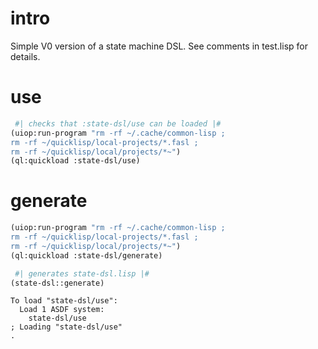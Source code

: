 * intro
  Simple V0 version of a state machine DSL.  See comments in test.lisp for details.
* use
#+name: dsl
#+begin_src lisp :results output
  #| checks that :state-dsl/use can be loaded |#
 (uiop:run-program "rm -rf ~/.cache/common-lisp ;
 rm -rf ~/quicklisp/local-projects/*.fasl ;
 rm -rf ~/quicklisp/local/projects/*~")
 (ql:quickload :state-dsl/use)
#+end_src

* generate
#+name: dsl
#+begin_src lisp :results output
 (uiop:run-program "rm -rf ~/.cache/common-lisp ;
 rm -rf ~/quicklisp/local-projects/*.fasl ;
 rm -rf ~/quicklisp/local/projects/*~")
 (ql:quickload :state-dsl/generate)
#+end_src

#+name: dsl
#+begin_src lisp :results output
  #| generates state-dsl.lisp |#
 (state-dsl::generate)
#+end_src

#+RESULTS: dsl
: To load "state-dsl/use":
:   Load 1 ASDF system:
:     state-dsl/use
: ; Loading "state-dsl/use"
: .

